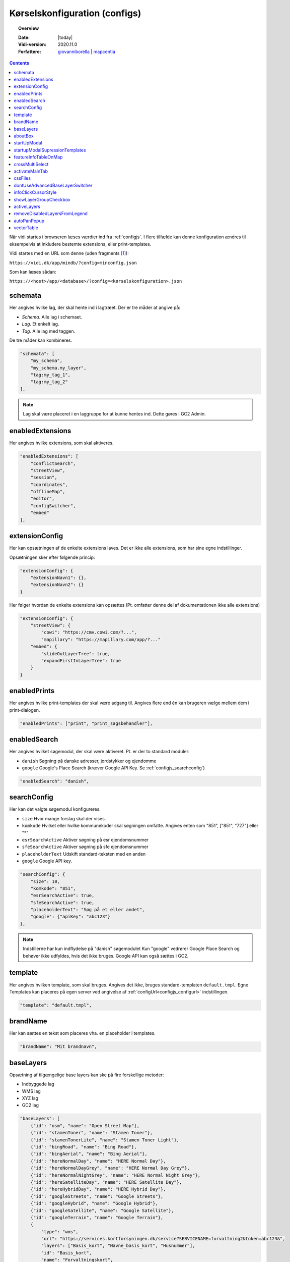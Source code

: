 .. _configjson:

#################################################################
Kørselskonfiguration (configs)
#################################################################

.. topic:: Overview

    :Date: |today|
    :Vidi-version: 2020.11.0
    :Forfattere: `giovanniborella <https://github.com/giovanniborella>`_ | `mapcentia <https://github.com/mapcentia>`_

.. contents:: 
    :depth: 4

Når vidi startes i browseren læses værdier ind fra :ref:`configjs`. I flere tilfælde kan denne konfiguration ændres til eksempelvis at inkludere bestemte extensions, eller print-templates.

Vidi startes med en URL som denne (uden fragments [#fragment]_):

``https://vidi.dk/app/mindb/?config=minconfig.json``

Som kan læses sådan:

``https://<host>/app/<database>/?config=<kørselskonfiguration>.json``

.. _configjs_schemata:

schemata
*****************************************************************

Her angives hvilke lag, der skal hente ind i lagtræet. Der er tre måder at angive på:

* *Schema*. Alle lag i schemaet.
* *Lag*. Et enkelt lag.
* *Tag*. Alle lag med taggen.

De tre måder kan kombineres.

.. code-block:: json

    "schemata": [
        "my_schema",
        "my_schema.my_layer",
        "tag:my_tag_1",
        "tag:my_tag_2"
    ],

.. note::
    Lag skal være placeret i en laggruppe for at kunne hentes ind. Dette gøres i GC2 Admin.


.. _configjs_enabledextensions:

enabledExtensions
*****************************************************************

Her angives hvilke extensions, som skal aktiveres.

.. code-block:: json

    "enabledExtensions": [
        "conflictSearch",
        "streetView",
        "session",
        "coordinates",
        "offlineMap",
        "editor",
        "configSwitcher",
        "embed"
    ],

.. _configjs_extensionconfig:

extensionConfig
*****************************************************************

Her kan opsætningen af de enkelte extensions laves. Det er ikke alle extensions, som har sine egne indstillinger.

Opsætningen sker efter følgende princip:

.. code-block:: json

    "extensionConfig": {
        "extensionNavn1": {},
        "extensionNavn2": {}
    }

Her følger hvordan de enkelte extensions kan opsættes (Pt. omfatter denne del af dokumentationen ikke alle extensions)

.. code-block:: json

    "extensionConfig": {
        "streetView": {
            "cowi": "https://cmv.cowi.com/?...",
            "mapillary": "https://mapillary.com/app/?..."
        "embed": {
            "slideOutLayerTree": true,
            "expandFirstInLayerTree": true
        }
    }



.. _configjs_enabledprints:

enabledPrints
*****************************************************************

Her angives hvilke print-templates der skal være adgang til. Angives flere end én kan brugeren vælge mellem dem i print-dialogen.

.. code-block:: json

    "enabledPrints": ["print", "print_sagsbehandler"],

.. _configjs_enabledsearch:

enabledSearch
*****************************************************************

Her angives hvilket søgemodul, der skal være aktiveret. Pt. er der to standard moduler:

* ``danish`` Søgning på danske adresser, jordstykker og ejendomme
* ``google`` Google's Place Search (kræver Google API Key. Se :ref:`configjs_searchconfig`)

.. code-block:: json

    "enabledSearch": "danish",

.. _configjs_searchconfig:

searchConfig
*****************************************************************

Her kan det valgte søgemodul konfigureres.

* ``size`` Hvor mange forslag skal der vises.
* ``komkode`` Hvilket eller hvilke kommunekoder skal søgningen omfatte. Angives enten som "851", ["851", "727"] eller "*"
* ``esrSearchActive`` Aktiver søgning på esr ejendomsnummer
* ``sfeSearchActive`` Aktiver søgning på sfe ejendomsnummer
* ``placeholderText`` Udskift standard-teksten med en anden
* ``google`` Google API key.

.. code-block:: json

    "searchConfig": {
        "size": 10,
        "komkode": "851",
        "esrSearchActive": true,
        "sfeSearchActive": true,
        "placeholderText": "Søg på et eller andet",
        "google": {"apiKey": "abc123"}
    },

.. note::
    Indstillerne har kun indflydelse på "danish" søgemodulet Kun "google" vedrører Google Place Search og behøver ikke udfyldes, hvis det ikke bruges. Google API kan også sættes i GC2.

.. _configjs_template:

template
*****************************************************************

Her angives hvilken template, som skal bruges. Angives det ikke, bruges standard-templaten ``default.tmpl``.
Egne Templates kan placeres på egen server ved angivelse af :ref:`configUrl<configjs_configurl>` indstillingen.

.. code-block:: json

    "template": "default.tmpl",

.. _configjs_brandname:

brandName
*****************************************************************

Her kan sættes en tekst som placeres vha. en placeholder i templates.

.. code-block:: json

    "brandName": "Mit brandnavn",

.. _configjs_baselayers:

baseLayers
*****************************************************************

Opsætning af tilgængelige base layers kan ske på fire forskellige metoder:

* Indbyggede lag
* WMS lag
* XYZ lag
* GC2 lag

.. code-block:: json

    "baseLayers": [
        {"id": "osm", "name": "Open Street Map"},
        {"id": "stamenToner", "name": "Stamen Toner"},
        {"id": "stamenTonerLite", "name": "Stamen Toner Light"},
        {"id": "bingRoad", "name": "Bing Road"},
        {"id": "bingAerial", "name": "Bing Aerial"},
        {"id": "hereNormalDay", "name": "HERE Normal Day"},
        {"id": "hereNormalDayGrey", "name": "HERE Normal Day Grey"},
        {"id": "hereNormalNightGrey", "name": "HERE Normal Night Grey"},
        {"id": "hereSatelliteDay", "name": "HERE Satellite Day"},
        {"id": "hereHybridDay", "name": "HERE Hybrid Day"},
        {"id": "googleStreets", "name": "Google Streets"},
        {"id": "googleHybrid", "name": "Google Hybrid"},
        {"id": "googleSatellite", "name": "Google Satellite"},
        {"id": "googleTerrain", "name": "Google Terrain"},
        {
            "type": "wms",
            "url": "https://services.kortforsyningen.dk/service?SERVICENAME=forvaltning2&token=abc123&",
            "layers": ["Basis_kort", "Navne_basis_kort", "Husnummer"],
            "id": "Basis_kort",
            "name": "Forvaltningskort",
            "description": "Basis_kort",
            "attribution": "Styrelsen for Dataforsyning og Effektivisering",
            "minZoom": 8,
            "maxZoom": 22,
            "maxNativeZoom": 22
        },
        {
            "type": "XYZ",
            "url": "https://m3.mapserver.mapy.cz/base-m/{z}-{x}-{y}?s=0.3&dm=Luminosity",
            "id": "mapy",
            "name": "Mapy",
            "description": "Kort fra Mapy",
            "attribution": "Mapy",
            "minZoom": 8,
            "maxZoom": 20,
            "maxNativeZoom": 19
        },
        {
            "type": "gc2",
            "id": "geodk.bright-01052019",
            "name": "GeoDanmark kort",
            "db": "baselayers",
            "host": "https://dk.gc2.io",
            "config": {
                "minZoom": 8,
                "maxZoom": 30,
                "maxNativeZoom": 26,
                "attribution": "&copy; SDFE & MapCentia ApS"
            }
        }
    ],

Til WMS baggrundskort fra Datafordeler og Dataforsyningen kan der anvendes en proxy, som til dels fixer et problem med Datafordeler og til dels kan forsyne kaldene med brugernavn/kodeord eller token, så disse ikke bliver eksponeret til Vidi brugerne.

Se hvordan bruger-information opsættes i Systemkonfigurationen :ref:`configjs_df`

Derefter kan WMS'er opsættes således. Fx hvis man ønsker at anvende:

``https://services.datafordeler.dk/GeoDanmarkOrto/orto_foraar/1.0.0/WMS``

skal "url" angives til:

``/api/datafordeler/GeoDanmarkOrto/orto_foraar/1.0.0/WMS``

Vidi sørger så for at tilføje bruger-infomationen og tilrette URL.

.. code-block:: json

    "baseLayers": [
        {
            "type": "wms",
            "url": "/api/datafordeler/GeoDanmarkOrto/orto_foraar/1.0.0/WMS",
            "layers": ["geodanmark_2020_12_5cm"],
            "id": "geodanmark_2020_12_5cm",
            "name": "TEST geodanmark_2020_12_5cm",
            "description": "geodanmark_2020_12_5cm",
            "attribution": "Styrelsen for Dataforsyning og Effektivisering",
            "minZoom": 8,
            "maxZoom": 22,
            "maxNativeZoom": 22,
            "transparent": true
        },
        {
            "type": "wms",
            "url": "/api/dataforsyningen/topo_skaermkort_DAF",
            "layers": ["topo_skaermkort"],
            "id": "topo_skaermkort",
            "name": "TEST topo_skaermkort",
            "description": "geodanmark_2020_12_5cm",
            "attribution": "Styrelsen for Dataforsyning og Effektivisering",
            "minZoom": 8,
            "maxZoom": 22,
            "maxNativeZoom": 22,
            "transparent": true
        }
    ]

.. note::
    HERE, Bing og Google Maps kræver API nøgle opsat i GC2. Google Maps fungerer på en anden måde end andre lag og langt fra optimalt. Fx kan man ikke printe Google Maps.

.. _configjs_aboutbox:

aboutBox
*****************************************************************

Her kan sættes en tekst eller HTML som vises i About Box.

.. code-block:: json

    "aboutBox": "<p>Her kan der indsættes HTML</p>",

.. _configjs_startupmodal:

startUpModal
*****************************************************************

Hvis angivet, vil et modal-vindue vises ved opstart med tekst eller HTML. Vinduet kan skjules en gang eller for altid (indtil cookies nulstilles eller indeholdet ændres).

.. code-block:: json

    "startUpModal": "<p>Her kan der indsættes HTML</p>",

.. _configjs_startupmodalsupressiontemplates:

startupModalSupressionTemplates
*****************************************************************

:ref:`startUpModal <configjs_startupmodal>` kan undertrykkes ved udvalgte templates. Templates kan angives ved navn eller regular expression.

.. code-block:: json

    "startupModalSupressionTemplates": ["print.tmpl", "blank.tmpl", {
        "regularExpression": true,
        "name": "print_[\\w]+\\.tmpl"
    }],

.. _configjs_featureinfoonmap:

featureInfoTableOnMap
*****************************************************************

Når denne er sat til ``true`` vises feature-info tabellerne i en popup på kortet i stedet for i sidepanelet. Det gør indstillingen veleget til embed template.
Ved brug af "avanceret forespørgelse" vises tabellerne dog stadig i sidepanelet.

.. code-block:: json

    "featureInfoTableOnMap": true,

.. figure:: ../../../_media/feature-info-table-on-map.png
    :width: 400px
    :align: center
    :name: feature-info-table-on-map
    :figclass: align-center
|

.. note::
    Kan ikke anvendes i sammenhæng med :ref:`configjs_crossmultiselect`

.. _configjs_crossmultiselect:

crossMultiSelect
*****************************************************************

Når denne er sat til ``true`` vil feature info klik fange både raster- og vektor-lag og opstille de enkelte resultater i en "harmonika". Derved inddeles resultatet ikke efter hvilke lag de tilhører.
Overskrifterne har to dele:

* ``Accordion summery prefix`` En fritekst efter eget valg.
* ``Accordion summery`` En celle værdi, angivet med kolonnenavn.

Ovenstående sættes i GC2 Meta.

.. code-block:: json

    "crossMultiSelect": true,

.. figure:: ../../../_media/cross-multi-select.png
    :width: 400px
    :align: center
    :name: cross-multi-select
    :figclass: align-center
|

.. note::
    Hvis extension ``editor`` er aktiv vil ``crossMultiSelect`` bliver sat til ``false``.

.. _configjs_activatemaintab:

activateMainTab
*****************************************************************

Sæt hvilket modul, som skal være aktivt fra starten. Mulighederne er:

* search
* info
* layer
* baselayer
* legend
* draw
* state-snapshot
* print
* conflict
* streetView
* coordinates

.. code-block:: json

    "activateMainTab": "info"

.. _configjs_cssfiles:

cssFiles
*****************************************************************

Load eksterne CSS filer. Filerne skal placeres på en HTTP server, som forbindes til vha. :ref:`configUrl<configjs_configurl>`

.. code-block:: json

  "cssFiles": [
       "myStyles1.css",
       "myStyles2.css"
  ]

.. _configjs_dontuseadvancedbaselayerswitcher:

dontUseAdvancedBaseLayerSwitcher
*****************************************************************

Deaktiver dobbeltgrundskort funktionen.

.. code-block:: json

    "dontUseAdvancedBaseLayerSwitcher": true

.. _configjs_infoclickcursorstyle:

infoClickCursorStyle
*****************************************************************

Sæt hvilken CSS cursor style markøren skal have når feature-info modulet er aktivt. Default er "crosshair".

Andre muligheder kan ses `her <https://developer.mozilla.org/en-US/docs/Web/CSS/cursor>`_.

.. code-block:: json

    "infoClickCursorStyle": "crosshair"

.. _configjs_showlayergroupcheckboxes:

showLayerGroupCheckbox
*****************************************************************

Viser en tjekboks i hver lag-gruppe og under-gruppe, som tænder/slukker alle lag i den pågældende gruppe.

.. code-block:: json

    "showLayerGroupCheckbox": true

.. _configjs_activelayers:

activeLayers
*****************************************************************

Liste over lag, som skal tændes fra starten. Lag angives schema qualified og med evt. type præfiks (:v, :mvt, :w). De angivne lag behøver ikke at være includeret i :ref:`schemata<configjs_schemata>`. Hvis Vidi startes med et projekt link, vil denne konfiguration blive ignoreret.

.. code-block:: json

    "activeLayers": [
        "schema.lag1",
        "v:schema.lag2"
    ]


.. _configjs_removedisabledlayersfromLegend:

removeDisabledLayersFromLegend
*****************************************************************

Hvis sættes til true, så fjernes lag fra signaturforklaringen, når laget slukkes. Ellers forbliver det på signaturen, men tjekboksen bliver tom. Default er "false".

.. code-block:: json

    "removeDisabledLayersFromLegend": true

.. _configjs_autoPanPopup:

autoPanPopup
*****************************************************************

Denne indstilling bevirker, at når en pop-up åbnes, så panoreres kort således, at pop-up'en kommer indenfor kortets udsnit. Bemærk, at indstillingen helst skal sættes til "false", hvis der anvendes vektor-lag med dynamisk loading af data, fordi panoreringen evt. kan bevirke reload af data og derefter lukkes pop-up'en Default er "false".

.. code-block:: json

    "autoPanPopup": true

.. _configjs_vectorTable:

vectorTable
*****************************************************************

Denne indstilling styrer om :ref:`vektorlag tabellen<gc2mata_vectorsettings>` skal vises til højre for eller i bunden af kortet. Endvidere kan højde/bredde styres. Hvis positionen er sat til ``right``
vil kun ``width`` have effekt og tabellen vil altid fylde højden ud. Hvis position er sat til ``bottom`` vil kun ``height`` have effekt og bredden bliver den samme som kortet.
``width`` kan både være relativ ``%`` og absolute ``px`` mens ``height`` kun kan angives som absolute ``px``. Hvis ikke denne indstilling sættes bruges default værdier som vist nedenunder.

.. code-block:: json

    "vectorTable": {
        "position": "bottom",
        "width": "30%",
        "height": "250px"
    }

.. rubric:: Fodnoter

.. [#fragment] Et fragment er den del af en URL der kommer efter `#`.
